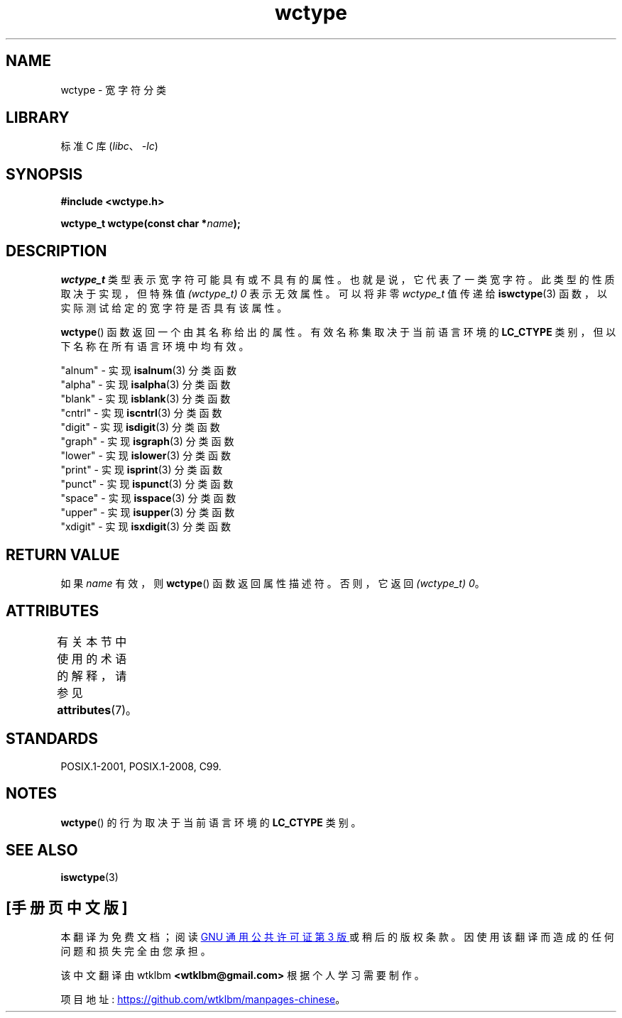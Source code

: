 .\" -*- coding: UTF-8 -*-
'\" t
.\" Copyright (c) Bruno Haible <haible@clisp.cons.org>
.\"
.\" SPDX-License-Identifier: GPL-2.0-or-later
.\"
.\" References consulted:
.\"   GNU glibc-2 source code and manual
.\"   Dinkumware C library reference http://www.dinkumware.com/
.\"   OpenGroup's Single UNIX specification http://www.UNIX-systems.org/online.html
.\"   ISO/IEC 9899:1999
.\"
.\"*******************************************************************
.\"
.\" This file was generated with po4a. Translate the source file.
.\"
.\"*******************************************************************
.TH wctype 3 2022\-12\-15 "Linux man\-pages 6.03" 
.SH NAME
wctype \- 宽字符分类
.SH LIBRARY
标准 C 库 (\fIlibc\fP、\fI\-lc\fP)
.SH SYNOPSIS
.nf
\fB#include <wctype.h>\fP
.PP
\fBwctype_t wctype(const char *\fP\fIname\fP\fB);\fP
.fi
.SH DESCRIPTION
\fIwctype_t\fP 类型表示宽字符可能具有或不具有的属性。 也就是说，它代表了一类宽字符。 此类型的性质取决于实现，但特殊值
\fI(wctype_t) 0\fP 表示无效属性。 可以将非零 \fIwctype_t\fP 值传递给 \fBiswctype\fP(3)
函数，以实际测试给定的宽字符是否具有该属性。
.PP
\fBwctype\fP() 函数返回一个由其名称给出的属性。 有效名称集取决于当前语言环境的 \fBLC_CTYPE\fP
类别，但以下名称在所有语言环境中均有效。
.PP
.nf
    "alnum" \- 实现 \fBisalnum\fP(3) 分类函数
    "alpha" \- 实现 \fBisalpha\fP(3) 分类函数
    "blank" \- 实现 \fBisblank\fP(3) 分类函数
    "cntrl" \- 实现 \fBiscntrl\fP(3) 分类函数
    "digit" \- 实现 \fBisdigit\fP(3) 分类函数
    "graph" \- 实现 \fBisgraph\fP(3) 分类函数
    "lower" \- 实现 \fBislower\fP(3) 分类函数
    "print" \- 实现 \fBisprint\fP(3) 分类函数
    "punct" \- 实现 \fBispunct\fP(3) 分类函数
    "space" \- 实现 \fBisspace\fP(3) 分类函数
    "upper" \- 实现 \fBisupper\fP(3) 分类函数
    "xdigit" \- 实现 \fBisxdigit\fP(3) 分类函数
.fi
.SH "RETURN VALUE"
如果 \fIname\fP 有效，则 \fBwctype\fP() 函数返回属性描述符。 否则，它返回 \fI(wctype_t) 0\fP。
.SH ATTRIBUTES
有关本节中使用的术语的解释，请参见 \fBattributes\fP(7)。
.ad l
.nh
.TS
allbox;
lbx lb lb
l l l.
Interface	Attribute	Value
T{
\fBwctype\fP()
T}	Thread safety	MT\-Safe locale
.TE
.hy
.ad
.sp 1
.SH STANDARDS
POSIX.1\-2001, POSIX.1\-2008, C99.
.SH NOTES
\fBwctype\fP() 的行为取决于当前语言环境的 \fBLC_CTYPE\fP 类别。
.SH "SEE ALSO"
\fBiswctype\fP(3)
.PP
.SH [手册页中文版]
.PP
本翻译为免费文档；阅读
.UR https://www.gnu.org/licenses/gpl-3.0.html
GNU 通用公共许可证第 3 版
.UE
或稍后的版权条款。因使用该翻译而造成的任何问题和损失完全由您承担。
.PP
该中文翻译由 wtklbm
.B <wtklbm@gmail.com>
根据个人学习需要制作。
.PP
项目地址:
.UR \fBhttps://github.com/wtklbm/manpages-chinese\fR
.ME 。
